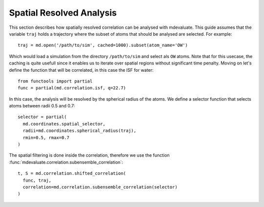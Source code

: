 Spatial Resolved Analysis
=========================

This section describes how spatially resolved correlation can be analysed with mdevaluate.
This guide assumes that the variable ``traj`` holds a trajectory where the subset of atoms that should be analysed are selected.
For example::

  traj = md.open('/path/to/sim', cached=1000).subset(atom_name='OW')

Which would load a simulation from the directory ``/path/to/sim`` and select als ``OW`` atoms.
Note that for this usecase, the caching is quite usefull since it enables us to iterate over spatial regions
without significant time penalty.
Moving on let's define the function that will be correlated, in this case the ISF for water::

  from functools import partial
  func = partial(md.correlation.isf, q=22.7)

In this case, the analysis will be resolved by the spherical radius of the atoms.
We define a selector function that selects atoms between radii 0.5 and 0.7::

  selector = partial(
    md.coordinates.spatial_selector,
    radii=md.coordinates.spherical_radius(traj),
    rmin=0.5, rmax=0.7
  )

The spatial filtering is done inside the correlation, therefore we use the function
:func:`mdevaluate.correlation.subensemble_correlation`::

  t, S = md.correlation.shifted_correlation(
    func, traj,
    correlation=md.correlation.subensemble_correlation(selector)
  )
